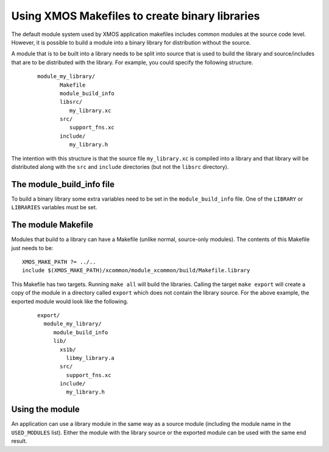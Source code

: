 .. _makefile_libraries:

Using XMOS Makefiles to create binary libraries
===============================================

The default module system used by XMOS application makefiles includes
common modules at the source code level. However, it is possible to
build a module into a binary library for distribution without the
source.

A module that is to be built into a library needs to be split into
source that is used to build the library and source/includes that are
to be distributed with the library. For example, you could specify the
following structure.

  ::

    module_my_library/
           Makefile
           module_build_info
           libsrc/
              my_library.xc
           src/
              support_fns.xc
           include/
              my_library.h

The intention with this structure is that the source file ``my_library.xc``
is compiled into a library and that library will be distributed
along with the ``src`` and ``include`` directories (but not the
``libsrc`` directory).

.. _makefile_libraries_module_build_info:

The module_build_info file
--------------------------

To build a binary library some extra variables need to be set in the
``module_build_info`` file. One of the ``LIBRARY`` or ``LIBRARIES``
variables must be set.

.. _makefile_libaries_option_library:

.. xoption:: LIBRARY

  This variable specifies the name of the library to be created, 
  for example:
  
  ::
  
    LIBRARY = my_library

.. _makefile_libaries_option_libraries:

.. xoption:: LIBRARIES

  This variable can be set instead of the ``LIBRARY`` variable to
  specify that several libraries should be built (with different build
  flags), for example:
  
  |newpage|
  
  ::

        LIBRARY = my_library my_library_debug

  The first library in this list is the default library that will be
  linked in when an application includes this module. The application
  can specify one of the other libraries by adding its name to its
  ``MODULE_LIBRARIES`` list.

.. _makefile_libaries_option_lib_xcc_flags:

.. xoption:: LIB_XCC_FLAGS_*libname*

  This variable can be set to the flags passed to xcc when compiling
  the library libname. This option can be used to pass different
  compilation flags to different variants of the library.

.. _makefile_libaries_option_export_source_dirs:

.. xoption:: EXPORT_SOURCE_DIRS

  This variable should contain a space separated list of directories
  that are *not* to be compiled into the library and distributed as
  source instead, for example:
  
  ::

     EXPORT_SOURCE_DIRS = src include

.. _makefile_libraries_module_makefile:

The module Makefile
-------------------

Modules that build to a library can have a Makefile (unlike normal,
source-only modules). The contents of this Makefile just needs to be::

  XMOS_MAKE_PATH ?= ../..
  include $(XMOS_MAKE_PATH)/xcommon/module_xcommon/build/Makefile.library

This Makefile has two targets. Running ``make all`` will build the
libraries. Calling the target ``make export`` will create a copy of
the module in a directory called ``export`` which does not contain the
library source. For the above example, the exported module would look
like the following.

  ::

    export/
      module_my_library/
         module_build_info
         lib/
           xs1b/
             libmy_library.a
           src/
             support_fns.xc
           include/
             my_library.h


.. _makefile_libraries_module_usage:

Using the module
----------------

An application can use a library module in the same way as a source
module (including the module name in the ``USED_MODULES``
list). Either the module with the library source or the exported
module can be used with the same end result.
